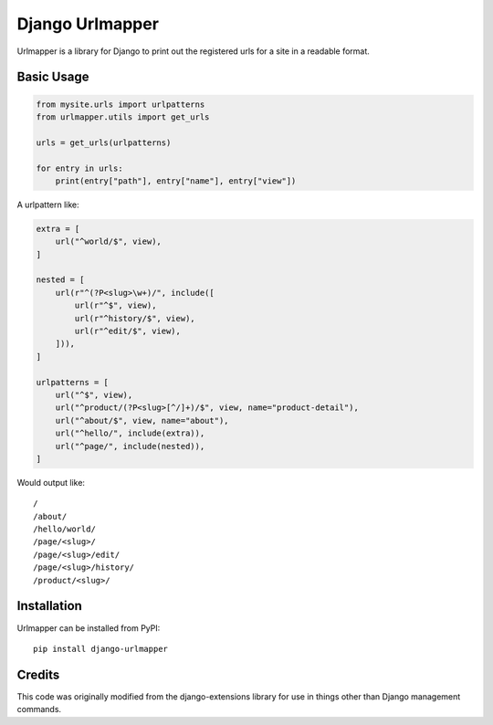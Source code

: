 Django Urlmapper
================

Urlmapper is a library for Django to print out the registered urls for a
site in a readable format.

Basic Usage
-----------

.. code-block:: python

    from mysite.urls import urlpatterns
    from urlmapper.utils import get_urls

    urls = get_urls(urlpatterns)

    for entry in urls:
        print(entry["path"], entry["name"], entry["view"])


A urlpattern like:

.. code-block:: python

    extra = [
        url("^world/$", view),
    ]

    nested = [
        url(r"^(?P<slug>\w+)/", include([
            url(r"^$", view),
            url(r"^history/$", view),
            url(r"^edit/$", view),
        ])),
    ]

    urlpatterns = [
        url("^$", view),
        url("^product/(?P<slug>[^/]+)/$", view, name="product-detail"),
        url("^about/$", view, name="about"),
        url("^hello/", include(extra)),
        url("^page/", include(nested)),
    ]

Would output like:

::

    /
    /about/
    /hello/world/
    /page/<slug>/
    /page/<slug>/edit/
    /page/<slug>/history/
    /product/<slug>/


Installation
------------

Urlmapper can be installed from PyPI:

::
    
    pip install django-urlmapper


Credits
-------

This code was originally modified from the django-extensions library for
use in things other than Django management commands.
